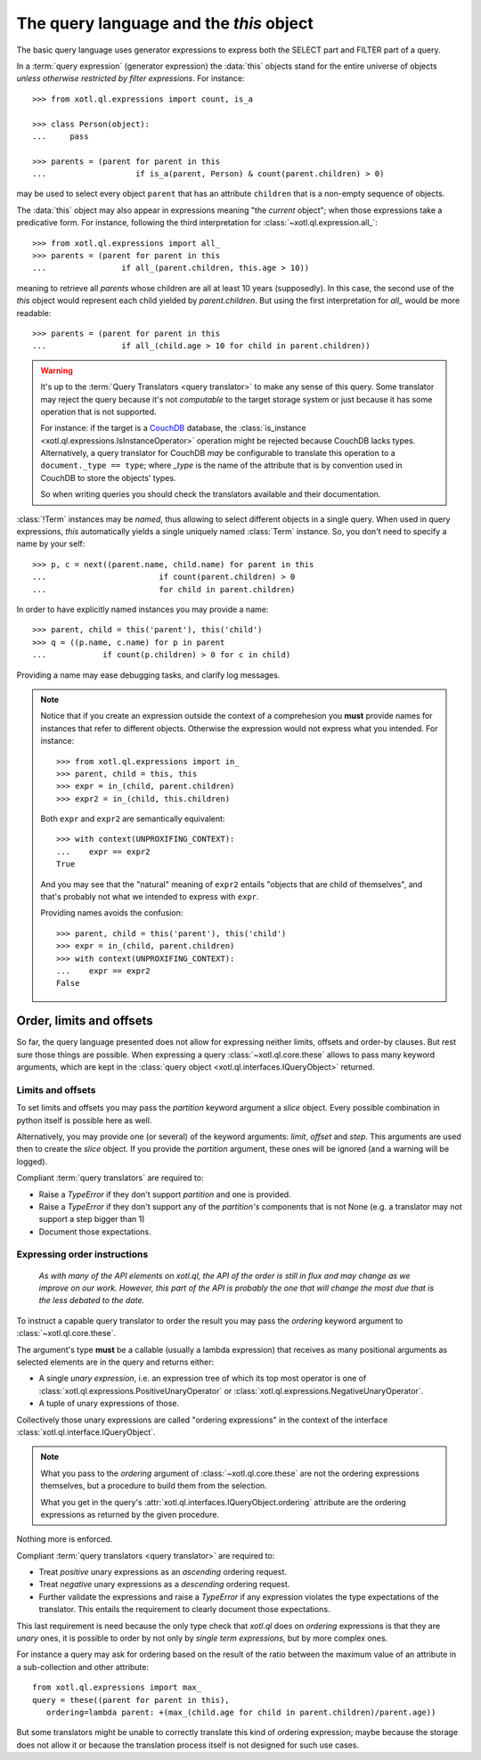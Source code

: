 .. _query-lang:

========================================
The query language and the `this` object
========================================

The basic query language uses generator expressions to express both the SELECT
part and FILTER part of a query.

In a :term:`query expression` (generator expression) the :data:`this` objects
stand for the entire universe of objects *unless otherwise restricted by filter
expressions*. For instance::

    >>> from xotl.ql.expressions import count, is_a

    >>> class Person(object):
    ...     pass

    >>> parents = (parent for parent in this
    ...                   if is_a(parent, Person) & count(parent.children) > 0)

may be used to select every object ``parent`` that has an attribute
``children`` that is a non-empty sequence of objects.

The :data:`this` object may also appear in expressions meaning "the *current*
object"; when those expressions take a predicative form. For instance,
following the third interpretation for :class:`~xotl.ql.expression.all_`::

    >>> from xotl.ql.expressions import all_
    >>> parents = (parent for parent in this
    ...                if all_(parent.children, this.age > 10))

meaning to retrieve all `parents` whose children are all at least 10 years
(supposedly). In this case, the second use of the `this` object would represent
each child yielded by `parent.children`. But using the first interpretation for
`all_` would be more readable::

    >>> parents = (parent for parent in this
    ...                if all_(child.age > 10 for child in parent.children))


.. warning::

   It's up to the :term:`Query Translators <query translator>` to make any
   sense of this query. Some translator may reject the query because it's not
   *computable* to the target storage system or just because it has some
   operation that is not supported.

   For instance: if the target is a CouchDB_ database, the :class:`is_instance
   <xotl.ql.expressions.IsInstanceOperator>` operation might be rejected
   because CouchDB lacks types. Alternatively, a query translator for CouchDB
   *may* be configurable to translate this operation to a ``document._type ==
   type``; where `_type` is the name of the attribute that is by convention
   used in CouchDB to store the objects' types.

   So when writing queries you should check the translators available and their
   documentation.


:class:`!Term` instances may be *named*, thus allowing to select different
objects in a single query. When used in query expressions, `this` automatically
yields a single uniquely named :class:`Term` instance. So, you don't need to
specify a name by your self::

    >>> p, c = next((parent.name, child.name) for parent in this
    ...                        if count(parent.children) > 0
    ...                        for child in parent.children)

In order to have explicitly named instances you may provide a name::

    >>> parent, child = this('parent'), this('child')
    >>> q = ((p.name, c.name) for p in parent
    ...            if count(p.children) > 0 for c in child)

Providing a name may ease debugging tasks, and clarify log messages.

.. note::

   Notice that if you create an expression outside the context of a
   comprehesion you **must** provide names for instances that refer to
   different objects.  Otherwise the expression would not express what you
   intended. For instance::

     >>> from xotl.ql.expressions import in_
     >>> parent, child = this, this
     >>> expr = in_(child, parent.children)
     >>> expr2 = in_(child, this.children)

   Both ``expr`` and ``expr2`` are semantically equivalent::

     >>> with context(UNPROXIFING_CONTEXT):
     ...    expr == expr2
     True

   And you may see that the "natural" meaning of ``expr2`` entails "objects
   that are child of themselves", and that's probably not what we intended to
   express with ``expr``.

   Providing names avoids the confusion::

     >>> parent, child = this('parent'), this('child')
     >>> expr = in_(child, parent.children)
     >>> with context(UNPROXIFING_CONTEXT):
     ...    expr == expr2
     False


Order, limits and offsets
=========================

So far, the query language presented does not allow for expressing neither
limits, offsets and order-by clauses. But rest sure those things are
possible. When expressing a query :class:`~xotl.ql.core.these` allows to pass
many keyword arguments, which are kept in the :class:`query object
<xotl.ql.interfaces.IQueryObject>` returned.


Limits and offsets
------------------

To set limits and offsets you may pass the `partition` keyword argument a
`slice` object. Every possible combination in python itself is possible here as
well.

Alternatively, you may provide one (or several) of the keyword arguments:
`limit`, `offset` and `step`. This arguments are used then to create the
`slice` object. If you provide the `partition` argument, these ones will be
ignored (and a warning will be logged).

Compliant :term:`query translators` are required to:

- Raise a `TypeError` if they don't support `partition` and one is provided.

- Raise a `TypeError` if they don't support any of the `partition's` components
  that is not None (e.g. a translator may not support a step bigger than 1)

- Document those expectations.


.. _ordering-expressions:

Expressing order instructions
-----------------------------

   *As with many of the API elements on xotl.ql, the API of the order is still
   in flux and may change as we improve on our work. However, this part of the
   API is probably the one that will change the most due that is the less
   debated to the date.*


To instruct a capable query translator to order the result you may pass the
`ordering` keyword argument to :class:`~xotl.ql.core.these`.

The argument's type **must** be a callable (usually a lambda expression) that
receives as many positional arguments as selected elements are in the query and
returns either:

- A single *unary expression*, i.e. an expression tree of which its top most
  operator is one of :class:`xotl.ql.expressions.PositiveUnaryOperator` or
  :class:`xotl.ql.expressions.NegativeUnaryOperator`.

- A tuple of unary expressions of those.

Collectively those unary expressions are called "ordering expressions" in the
context of the interface :class:`xotl.ql.interface.IQueryObject`.

.. note::

   What you pass to the `ordering` argument of :class:`~xotl.ql.core.these` are
   not the ordering expressions themselves, but a procedure to build them from
   the selection.

   What you get in the query's :attr:`xotl.ql.interfaces.IQueryObject.ordering`
   attribute are the ordering expressions as returned by the given procedure.

Nothing more is enforced.

Compliant :term:`query translators <query translator>` are required to:

- Treat *positive* unary expressions as an *ascending* ordering request.

- Treat *negative* unary expressions as a *descending* ordering request.

- Further validate the expressions and raise a `TypeError` if any expression
  violates the type expectations of the translator. This entails the
  requirement to clearly document those expectations.

This last requirement is need because the only type check that `xotl.ql` does
on `ordering` expressions is that they are *unary* ones, it is possible to
order by not only by *single term expressions*, but by more complex ones.

For instance a query may ask for ordering based on the result of the ratio
between the maximum value of an attribute in a sub-collection and other
attribute::

     from xotl.ql.expressions import max_
     query = these((parent for parent in this),
        ordering=lambda parent: +(max_(child.age for child in parent.children)/parent.age))

But some translators might be unable to correctly translate this kind of
ordering expression; maybe because the storage does not allow it or because the
translation process itself is not designed for such use cases.


.. _CouchDB: http://couchdb.apache.org/
